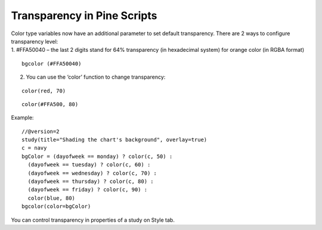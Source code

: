 .. _transparency_in_pine_scripts:

Transparency in Pine Scripts
============================

| Color type variables now have an additional parameter to set default
  transparency. There are 2 ways to configure transparency level:
| 1. #FFA50040 – the last 2 digits stand for 64% transparency (in
  hexadecimal system) for orange color (in RGBA format)

::

    bgcolor (#FFA50040)

2. You can use the ‘color’ function to change transparency:

::

    color(red, 70)

::

    color(#FFA500, 80)

Example:

::

    //@version=2
    study(title="Shading the chart's background", overlay=true)
    c = navy
    bgColor = (dayofweek == monday) ? color(c, 50) :
      (dayofweek == tuesday) ? color(c, 60) :
      (dayofweek == wednesday) ? color(c, 70) :
      (dayofweek == thursday) ? color(c, 80) :
      (dayofweek == friday) ? color(c, 90) :
      color(blue, 80)
    bgcolor(color=bgColor)

You can control transparency in properties of a study on Style tab.
|Transparency settings|

.. |Transparency settings| image:: images/Transparency_settings.png

